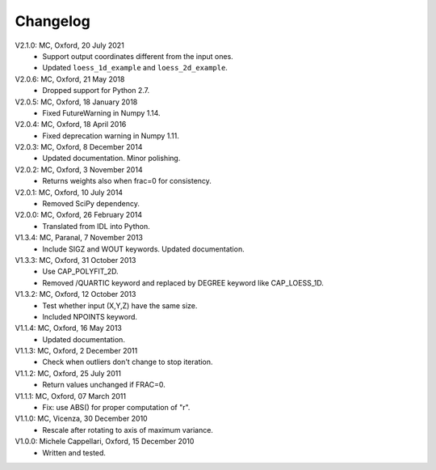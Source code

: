 Changelog
=========

V2.1.0: MC, Oxford, 20 July 2021 
    - Support output coordinates different from the input ones.
    - Updated ``loess_1d_example`` and ``loess_2d_example``.
       
V2.0.6: MC, Oxford, 21 May 2018
    - Dropped support for Python 2.7. 

V2.0.5: MC, Oxford, 18 January 2018
    - Fixed FutureWarning in Numpy 1.14. 

V2.0.4: MC, Oxford, 18 April 2016
    - Fixed deprecation warning in Numpy 1.11. 

V2.0.3: MC, Oxford, 8 December 2014
    - Updated documentation. Minor polishing. 

V2.0.2: MC, Oxford, 3 November 2014
    - Returns weights also when frac=0 for consistency.

V2.0.1: MC, Oxford, 10 July 2014
    - Removed SciPy dependency. 
   
V2.0.0: MC, Oxford, 26 February 2014
    - Translated from IDL into Python. 

V1.3.4: MC, Paranal, 7 November 2013
    - Include SIGZ and WOUT keywords. Updated documentation.
   
V1.3.3: MC, Oxford, 31 October 2013
    - Use CAP_POLYFIT_2D. 
    - Removed /QUARTIC keyword and replaced by DEGREE keyword like CAP_LOESS_1D.

V1.3.2: MC, Oxford, 12 October 2013
    - Test whether input (X,Y,Z) have the same size.
    - Included NPOINTS keyword. 

V1.1.4: MC, Oxford, 16 May 2013
    - Updated documentation. 

V1.1.3: MC, Oxford, 2 December 2011
    - Check when outliers don't change to stop iteration.
   
V1.1.2: MC, Oxford, 25 July 2011
    - Return values unchanged if FRAC=0. 

V1.1.1: MC, Oxford, 07 March 2011 
    - Fix: use ABS() for proper computation of "r".
   
V1.1.0: MC, Vicenza, 30 December 2010 
    - Rescale after rotating to axis of maximum variance.
   
V1.0.0: Michele Cappellari, Oxford, 15 December 2010
    - Written and tested.
   